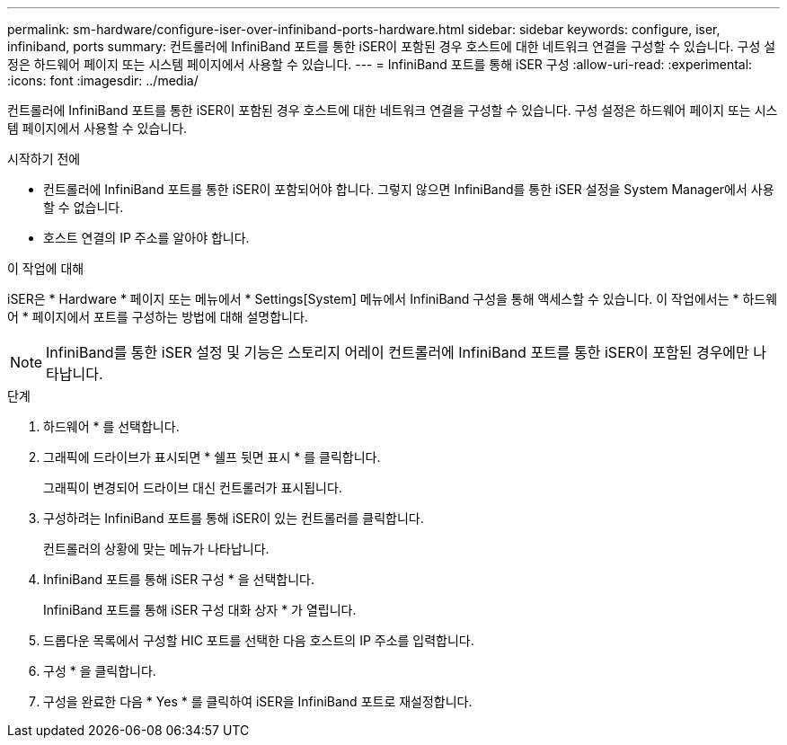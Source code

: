 ---
permalink: sm-hardware/configure-iser-over-infiniband-ports-hardware.html 
sidebar: sidebar 
keywords: configure, iser, infiniband, ports 
summary: 컨트롤러에 InfiniBand 포트를 통한 iSER이 포함된 경우 호스트에 대한 네트워크 연결을 구성할 수 있습니다. 구성 설정은 하드웨어 페이지 또는 시스템 페이지에서 사용할 수 있습니다. 
---
= InfiniBand 포트를 통해 iSER 구성
:allow-uri-read: 
:experimental: 
:icons: font
:imagesdir: ../media/


[role="lead"]
컨트롤러에 InfiniBand 포트를 통한 iSER이 포함된 경우 호스트에 대한 네트워크 연결을 구성할 수 있습니다. 구성 설정은 하드웨어 페이지 또는 시스템 페이지에서 사용할 수 있습니다.

.시작하기 전에
* 컨트롤러에 InfiniBand 포트를 통한 iSER이 포함되어야 합니다. 그렇지 않으면 InfiniBand를 통한 iSER 설정을 System Manager에서 사용할 수 없습니다.
* 호스트 연결의 IP 주소를 알아야 합니다.


.이 작업에 대해
iSER은 * Hardware * 페이지 또는 메뉴에서 * Settings[System] 메뉴에서 InfiniBand 구성을 통해 액세스할 수 있습니다. 이 작업에서는 * 하드웨어 * 페이지에서 포트를 구성하는 방법에 대해 설명합니다.

[NOTE]
====
InfiniBand를 통한 iSER 설정 및 기능은 스토리지 어레이 컨트롤러에 InfiniBand 포트를 통한 iSER이 포함된 경우에만 나타납니다.

====
.단계
. 하드웨어 * 를 선택합니다.
. 그래픽에 드라이브가 표시되면 * 쉘프 뒷면 표시 * 를 클릭합니다.
+
그래픽이 변경되어 드라이브 대신 컨트롤러가 표시됩니다.

. 구성하려는 InfiniBand 포트를 통해 iSER이 있는 컨트롤러를 클릭합니다.
+
컨트롤러의 상황에 맞는 메뉴가 나타납니다.

. InfiniBand 포트를 통해 iSER 구성 * 을 선택합니다.
+
InfiniBand 포트를 통해 iSER 구성 대화 상자 * 가 열립니다.

. 드롭다운 목록에서 구성할 HIC 포트를 선택한 다음 호스트의 IP 주소를 입력합니다.
. 구성 * 을 클릭합니다.
. 구성을 완료한 다음 * Yes * 를 클릭하여 iSER을 InfiniBand 포트로 재설정합니다.

